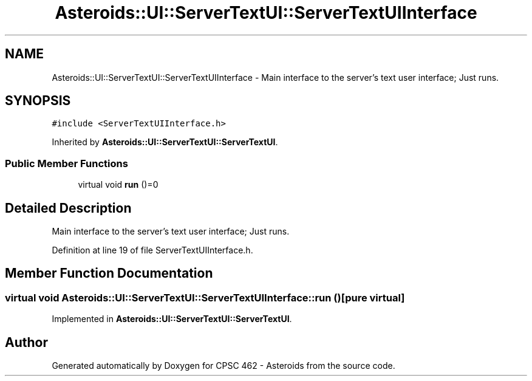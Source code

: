 .TH "Asteroids::UI::ServerTextUI::ServerTextUIInterface" 3 "Fri Dec 14 2018" "CPSC 462 - Asteroids" \" -*- nroff -*-
.ad l
.nh
.SH NAME
Asteroids::UI::ServerTextUI::ServerTextUIInterface \- Main interface to the server's text user interface; Just runs\&.  

.SH SYNOPSIS
.br
.PP
.PP
\fC#include <ServerTextUIInterface\&.h>\fP
.PP
Inherited by \fBAsteroids::UI::ServerTextUI::ServerTextUI\fP\&.
.SS "Public Member Functions"

.in +1c
.ti -1c
.RI "virtual void \fBrun\fP ()=0"
.br
.in -1c
.SH "Detailed Description"
.PP 
Main interface to the server's text user interface; Just runs\&. 
.PP
Definition at line 19 of file ServerTextUIInterface\&.h\&.
.SH "Member Function Documentation"
.PP 
.SS "virtual void Asteroids::UI::ServerTextUI::ServerTextUIInterface::run ()\fC [pure virtual]\fP"

.PP
Implemented in \fBAsteroids::UI::ServerTextUI::ServerTextUI\fP\&.

.SH "Author"
.PP 
Generated automatically by Doxygen for CPSC 462 - Asteroids from the source code\&.
